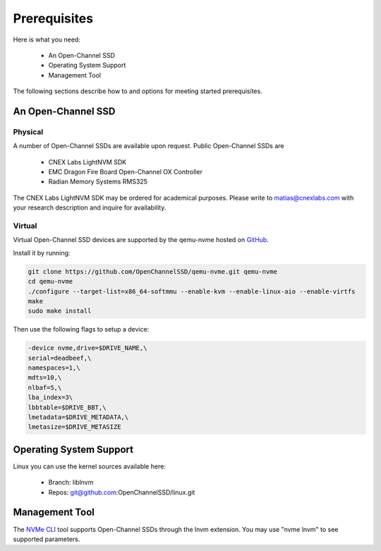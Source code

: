 .. _sec-prereqs:

===============
 Prerequisites
===============

Here is what you need:

 * An Open-Channel SSD
 * Operating System Support
 * Management Tool

The following sections describe how to and options for meeting started
prerequisites.

An Open-Channel SSD
===================

Physical
--------

A number of Open-Channel SSDs are available upon request. Public Open-Channel SSDs are

 * CNEX Labs LightNVM SDK
 * EMC Dragon Fire Board Open-Channel OX Controller
 * Radian Memory Systems RMS325

The CNEX Labs LightNVM SDK may be ordered for academical purposes. Please write to matias@cnexlabs.com with your research description and inquire for availability.

Virtual
-------

Virtual Open-Channel SSD devices are supported by the qemu-nvme
hosted on `GitHub <https://github.com/OpenChannelSSD/qemu-nvme>`_.

Install it by running:

.. code-block:: bash

  git clone https://github.com/OpenChannelSSD/qemu-nvme.git qemu-nvme
  cd qemu-nvme
  ./configure --target-list=x86_64-softmmu --enable-kvm --enable-linux-aio --enable-virtfs
  make
  sudo make install

Then use the following flags to setup a device:

.. code-block:: bash

  -device nvme,drive=$DRIVE_NAME,\
  serial=deadbeef,\
  namespaces=1,\
  mdts=10,\
  nlbaf=5,\
  lba_index=3\
  lbbtable=$DRIVE_BBT,\
  lmetadata=$DRIVE_METADATA,\
  lmetasize=$DRIVE_METASIZE

Operating System Support
========================

Linux you can use the kernel
sources available here:

 * Branch: liblnvm
 * Repos: git@github.com:OpenChannelSSD/linux.git

Management Tool
===============

The `NVMe CLI <https://github.com/linux-nvme/nvme-cli>`_ tool supports Open-Channel SSDs through the lnvm extension. You may use "nvme lnvm" to see supported parameters.

